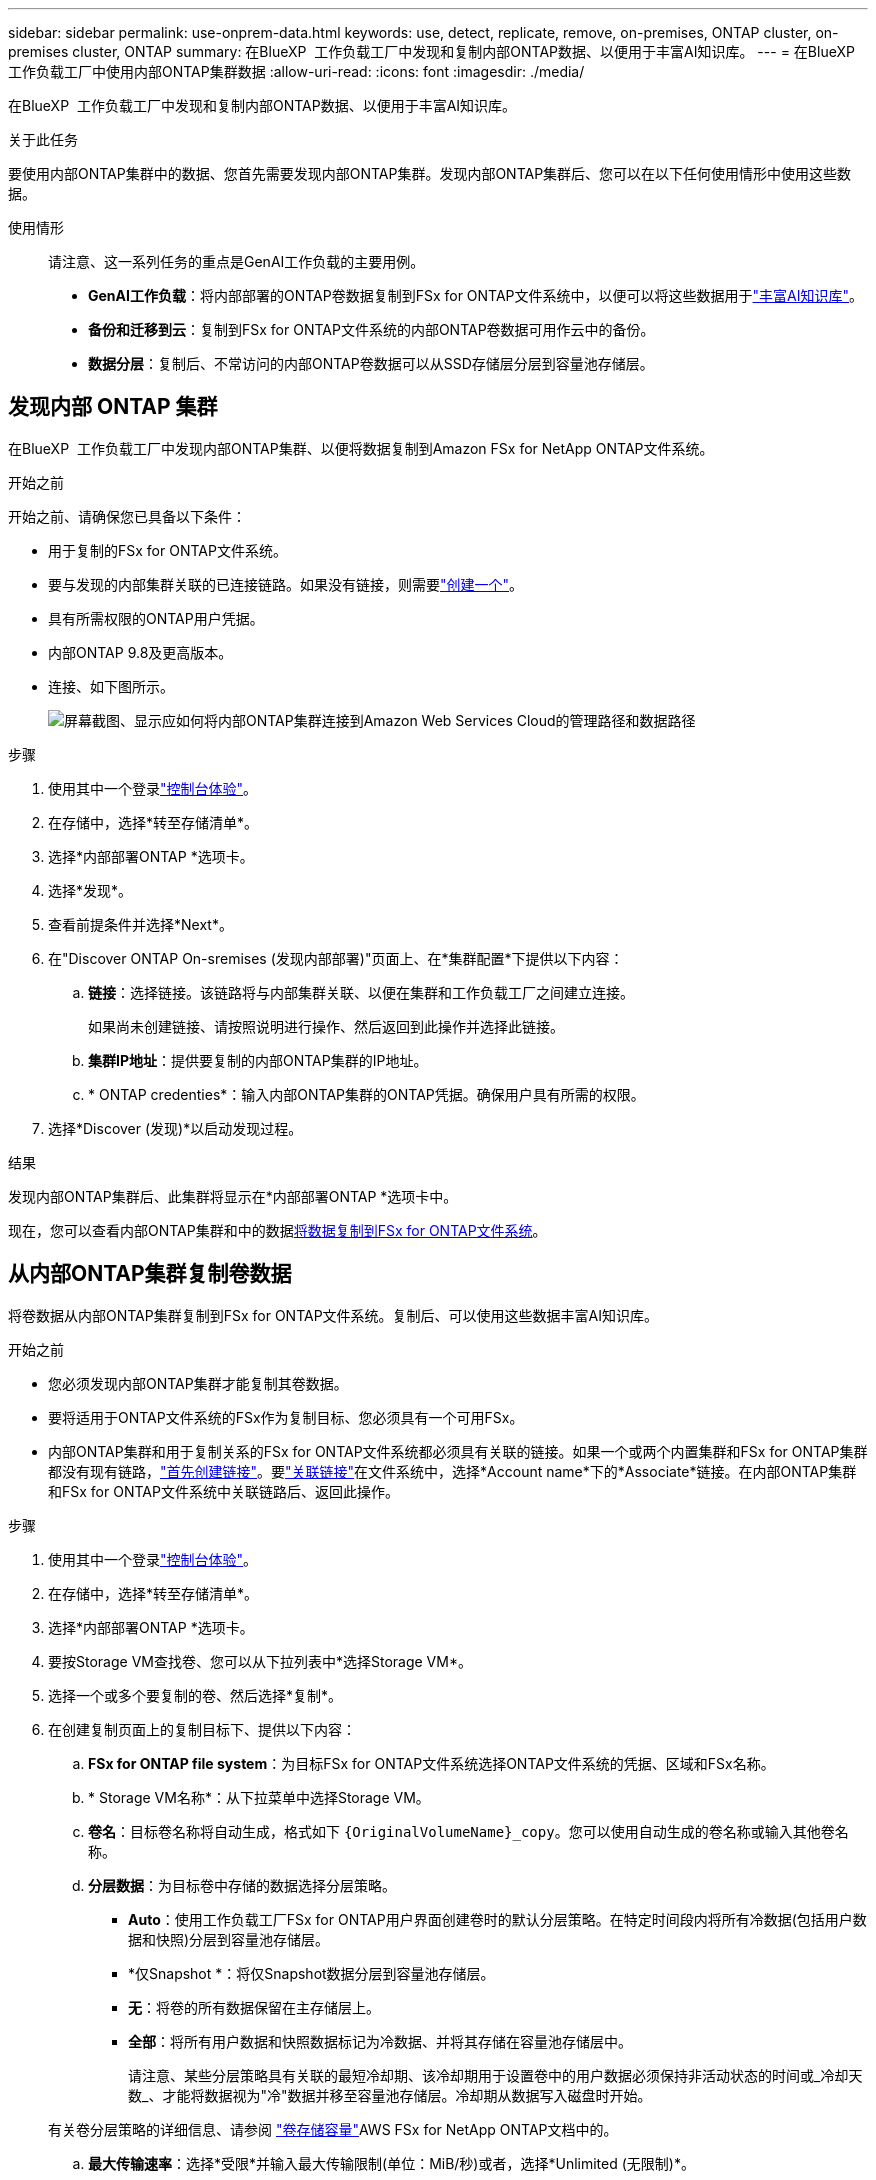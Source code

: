 ---
sidebar: sidebar 
permalink: use-onprem-data.html 
keywords: use, detect, replicate, remove, on-premises, ONTAP cluster, on-premises cluster, ONTAP 
summary: 在BlueXP  工作负载工厂中发现和复制内部ONTAP数据、以便用于丰富AI知识库。 
---
= 在BlueXP  工作负载工厂中使用内部ONTAP集群数据
:allow-uri-read: 
:icons: font
:imagesdir: ./media/


[role="lead"]
在BlueXP  工作负载工厂中发现和复制内部ONTAP数据、以便用于丰富AI知识库。

.关于此任务
要使用内部ONTAP集群中的数据、您首先需要发现内部ONTAP集群。发现内部ONTAP集群后、您可以在以下任何使用情形中使用这些数据。

使用情形:: 请注意、这一系列任务的重点是GenAI工作负载的主要用例。
+
--
* *GenAI工作负载*：将内部部署的ONTAP卷数据复制到FSx for ONTAP文件系统中，以便可以将这些数据用于link:https://docs.netapp.com/us-en/workload-genai/knowledge-base/create-knowledgebase.html["丰富AI知识库"^]。
* *备份和迁移到云*：复制到FSx for ONTAP文件系统的内部ONTAP卷数据可用作云中的备份。
* *数据分层*：复制后、不常访问的内部ONTAP卷数据可以从SSD存储层分层到容量池存储层。


--




== 发现内部 ONTAP 集群

在BlueXP  工作负载工厂中发现内部ONTAP集群、以便将数据复制到Amazon FSx for NetApp ONTAP文件系统。

.开始之前
开始之前、请确保您已具备以下条件：

* 用于复制的FSx for ONTAP文件系统。
* 要与发现的内部集群关联的已连接链路。如果没有链接，则需要link:create-link.html["创建一个"]。
* 具有所需权限的ONTAP用户凭据。
* 内部ONTAP 9.8及更高版本。
* 连接、如下图所示。
+
image:screenshot-on-prem-connectivity.png["屏幕截图、显示应如何将内部ONTAP集群连接到Amazon Web Services Cloud的管理路径和数据路径"]



.步骤
. 使用其中一个登录link:https://docs.netapp.com/us-en/workload-setup-admin/console-experiences.html["控制台体验"^]。
. 在存储中，选择*转至存储清单*。
. 选择*内部部署ONTAP *选项卡。
. 选择*发现*。
. 查看前提条件并选择*Next*。
. 在"Discover ONTAP On-sremises (发现内部部署)"页面上、在*集群配置*下提供以下内容：
+
.. *链接*：选择链接。该链路将与内部集群关联、以便在集群和工作负载工厂之间建立连接。
+
如果尚未创建链接、请按照说明进行操作、然后返回到此操作并选择此链接。

.. *集群IP地址*：提供要复制的内部ONTAP集群的IP地址。
.. * ONTAP credenties*：输入内部ONTAP集群的ONTAP凭据。确保用户具有所需的权限。


. 选择*Discover (发现)*以启动发现过程。


.结果
发现内部ONTAP集群后、此集群将显示在*内部部署ONTAP *选项卡中。

现在，您可以查看内部ONTAP集群和中的数据<<从内部ONTAP集群复制卷数据,将数据复制到FSx for ONTAP文件系统>>。



== 从内部ONTAP集群复制卷数据

将卷数据从内部ONTAP集群复制到FSx for ONTAP文件系统。复制后、可以使用这些数据丰富AI知识库。

.开始之前
* 您必须发现内部ONTAP集群才能复制其卷数据。
* 要将适用于ONTAP文件系统的FSx作为复制目标、您必须具有一个可用FSx。
* 内部ONTAP集群和用于复制关系的FSx for ONTAP文件系统都必须具有关联的链接。如果一个或两个内置集群和FSx for ONTAP集群都没有现有链路，link:create-link.html["首先创建链接"]。要link:manage-links.html["关联链接"]在文件系统中，选择*Account name*下的*Associate*链接。在内部ONTAP集群和FSx for ONTAP文件系统中关联链路后、返回此操作。


.步骤
. 使用其中一个登录link:https://docs.netapp.com/us-en/workload-setup-admin/console-experiences.html["控制台体验"^]。
. 在存储中，选择*转至存储清单*。
. 选择*内部部署ONTAP *选项卡。
. 要按Storage VM查找卷、您可以从下拉列表中*选择Storage VM*。
. 选择一个或多个要复制的卷、然后选择*复制*。
. 在创建复制页面上的复制目标下、提供以下内容：
+
.. *FSx for ONTAP file system*：为目标FSx for ONTAP文件系统选择ONTAP文件系统的凭据、区域和FSx名称。
.. * Storage VM名称*：从下拉菜单中选择Storage VM。
.. *卷名*：目标卷名称将自动生成，格式如下 `{OriginalVolumeName}_copy`。您可以使用自动生成的卷名称或输入其他卷名称。
.. *分层数据*：为目标卷中存储的数据选择分层策略。
+
*** *Auto*：使用工作负载工厂FSx for ONTAP用户界面创建卷时的默认分层策略。在特定时间段内将所有冷数据(包括用户数据和快照)分层到容量池存储层。
*** *仅Snapshot *：将仅Snapshot数据分层到容量池存储层。
*** *无*：将卷的所有数据保留在主存储层上。
*** *全部*：将所有用户数据和快照数据标记为冷数据、并将其存储在容量池存储层中。
+
请注意、某些分层策略具有关联的最短冷却期、该冷却期用于设置卷中的用户数据必须保持非活动状态的时间或_冷却天数_、才能将数据视为"冷"数据并移至容量池存储层。冷却期从数据写入磁盘时开始。

+
有关卷分层策略的详细信息、请参阅 link:https://docs.aws.amazon.com/fsx/latest/ONTAPGuide/volume-storage-capacity.html#data-tiering-policy["卷存储容量"^]AWS FSx for NetApp ONTAP文档中的。



.. *最大传输速率*：选择*受限*并输入最大传输限制(单位：MiB/秒)或者，选择*Unlimited (无限制)*。
+
如果没有限制、网络和应用程序性能可能会下降。或者、对于关键工作负载(例如、主要用于灾难恢复的工作负载)、我们建议对用于ONTAP文件系统的FSx使用无限传输速率。



. 在复制设置下、提供以下内容：
+
.. *复制间隔*：选择从源卷向目标卷传输快照的频率。
.. *长期保留*：(可选)启用快照以进行长期保留。
+
如果启用长期保留、请选择现有策略或创建新策略以定义要复制的快照以及要保留的数量。

+
*** 对于现有策略，请选择*选择现有策略*，然后从下拉菜单中选择现有策略。
*** 对于新策略，请选择*创建新策略*并提供以下内容：
+
**** *策略名称*：输入策略名称。
**** *Snapshot策略*：在表中，选择快照策略频率和要保留的副本数。您可以选择多个快照策略。






. 选择 * 创建 * 。


.结果
复制关系显示在目标FSx for ONTAP文件系统的*复制关系*选项卡中。



== 从BlueXP  工作负载出厂时删除内部ONTAP集群

根据需要从BlueXP  工作负载出厂时删除内部ONTAP集群。

.开始之前
您必须link:delete-replication.html["删除所有现有复制关系"]先对内部ONTAP集群中的所有卷执行此操作、然后才能删除此集群、这样就不会保留任何已断开的关系。

.步骤
. 使用其中一个登录link:https://docs.netapp.com/us-en/workload-setup-admin/console-experiences.html["控制台体验"^]。
. 在存储中，选择*转至存储清单*。
. 选择*内部部署ONTAP *选项卡。
. 选择要删除的内部ONTAP集群。
. 选择三点菜单，然后选择*Remove from Workload Factory。


.结果
内部ONTAP集群已从BlueXP  工作负载出厂时删除。
